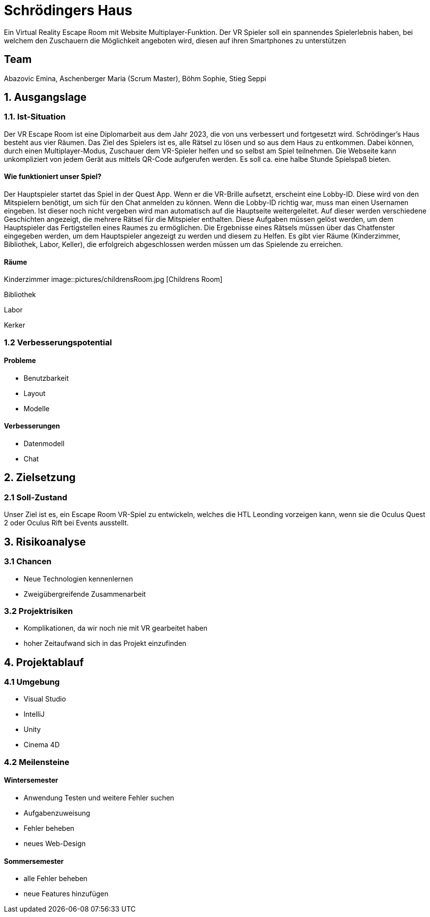 # Schrödingers Haus

Ein Virtual Reality Escape Room mit Website Multiplayer-Funktion. Der VR Spieler soll ein spannendes Spielerlebnis haben, bei welchem den Zuschauern die Möglichkeit angeboten wird, diesen auf ihren Smartphones zu unterstützen

## Team
 
Abazovic Emina, Aschenberger Maria (Scrum Master), Böhm Sophie, Stieg Seppi

## 1. Ausgangslage 

### 1.1. Ist-Situation 

Der VR Escape Room ist eine Diplomarbeit aus dem Jahr 2023, die von uns verbessert und fortgesetzt wird. Schrödinger’s Haus besteht aus vier Räumen. Das Ziel des Spielers ist es, alle Rätsel zu lösen und so aus dem Haus zu entkommen. Dabei können, durch einen Multiplayer-Modus, Zuschauer dem VR-Spieler helfen und so selbst am Spiel teilnehmen. Die Webseite kann unkompliziert von jedem Gerät aus mittels QR-Code aufgerufen werden. Es soll ca. eine halbe Stunde Spielspaß bieten.

#### Wie funktioniert unser Spiel?

Der Hauptspieler startet das Spiel in der Quest App. Wenn er die VR-Brille aufsetzt, 
erscheint eine Lobby-ID. Diese wird von den Mitspielern benötigt, um sich für den Chat anmelden zu können. 
Wenn die Lobby-ID richtig war, muss man einen Usernamen eingeben. Ist dieser noch nicht vergeben wird man 
automatisch auf die Hauptseite weitergeleitet. Auf dieser werden verschiedene Geschichten angezeigt, 
die mehrere Rätsel für die Mitspieler enthalten. Diese Aufgaben müssen gelöst werden, um dem Hauptspieler das 
Fertigstellen eines Raumes zu ermöglichen. Die Ergebnisse eines Rätsels müssen über das Chatfenster eingegeben werden, 
um dem Hauptspieler angezeigt zu werden und diesem zu Helfen. Es gibt vier Räume (Kinderzimmer, Bibliothek, Labor, Keller), 
die erfolgreich abgeschlossen werden müssen um das Spielende zu erreichen.

#### Räume

Kinderzimmer 
image::pictures/childrensRoom.jpg [Childrens Room]

Bibliothek

Labor 

Kerker 

### 1.2 Verbesserungspotential 

#### Probleme 

* Benutzbarkeit 
* Layout 
* Modelle

#### Verbesserungen 

* Datenmodell
* Chat 

## 2. Zielsetzung 

### 2.1 Soll-Zustand

Unser Ziel ist es, ein Escape Room VR-Spiel zu entwickeln, welches die HTL Leonding vorzeigen kann, wenn sie die Oculus Quest 2 oder Oculus Rift bei Events ausstellt. 

## 3. Risikoanalyse 

### 3.1 Chancen 
* Neue Technologien kennenlernen 
* Zweigübergreifende Zusammenarbeit 

### 3.2 Projektrisiken 

* Komplikationen, da wir noch nie mit VR gearbeitet haben 
* hoher Zeitaufwand sich in das Projekt einzufinden 

## 4. Projektablauf 

### 4.1 Umgebung
* Visual Studio 
* IntelliJ
* Unity
* Cinema 4D

### 4.2 Meilensteine 

#### Wintersemester
* Anwendung Testen und weitere Fehler suchen 
* Aufgabenzuweisung 
* Fehler beheben 
* neues Web-Design 

#### Sommersemester
* alle Fehler beheben 
* neue Features hinzufügen 
